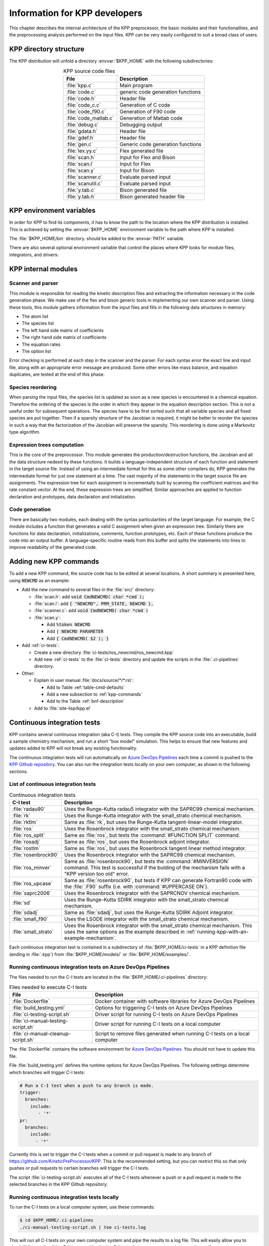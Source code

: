 .. _developer-info:

##############################
Information for KPP developers
##############################

This chapter describes the internal architecture of the KPP
preprocessor, the basic modules and their functionalities, and the
preprocessing analysis performed on the input files. KPP can be very
easily configured to suit a broad class of users.

.. _directory-structure:

=======================
KPP directory structure
=======================

The KPP distribution will unfold a directory :envvar:`$KPP_HOME` with the
following subdirectories:

.. option:: src/

   Contains the KPP source code files:

.. _table-kpp-dirs:

.. table:: KPP source code files
   :align: center

   +-----------------------+-------------------------------------+
   | File                  | Description                         |
   +=======================+=====================================+
   | :file:`kpp.c`         | Main program                        |
   +-----------------------+-------------------------------------+
   | :file:`code.c`        | generic code generation functions   |
   +-----------------------+-------------------------------------+
   | :file:`code.h`        | Header file                         |
   +-----------------------+-------------------------------------+
   | :file:`code_c.c`      | Generation of C code                |
   +-----------------------+-------------------------------------+
   | :file:`code_f90.c`    | Generation of F90 code              |
   +-----------------------+-------------------------------------+
   | :file:`code_matlab.c` | Generation of Matlab code           |
   +-----------------------+-------------------------------------+
   | :file:`debug.c`       | Debugging output                    |
   +-----------------------+-------------------------------------+
   | :file:`gdata.h`       | Header file                         |
   +-----------------------+-------------------------------------+
   | :file:`gdef.h`        | Header file                         |
   +-----------------------+-------------------------------------+
   | :file:`gen.c`         | Generic code generation functions   |
   +-----------------------+-------------------------------------+
   | :file:`lex.yy.c`      | Flex generated file                 |
   +-----------------------+-------------------------------------+
   | :file:`scan.h`        | Input for Flex and Bison            |
   +-----------------------+-------------------------------------+
   | :file:`scan.l`        | Input for Flex                      |
   +-----------------------+-------------------------------------+
   | :file:`scan.y`        | Input for Bison                     |
   +-----------------------+-------------------------------------+
   | :file:`scanner.c`     | Evaluate parsed input               |
   +-----------------------+-------------------------------------+
   | :file:`scanutil.c`    | Evaluate parsed input               |
   +-----------------------+-------------------------------------+
   | :file:`y.tab.c`       | Bison generated file                |
   +-----------------------+-------------------------------------+
   | :file:`y.tab.h`       | Bison generated header file         |
   +-----------------------+-------------------------------------+

.. option:: bin/

   Contains the KPP executable. This directory should be added to the
   :envvar:`PATH` environment variable.

.. option:: util/

   Contains different function templates useful for the simulation. Each
   template file has a suffix that matches the appropriate target
   language (Fortran90, C, or Matlab). KPP will run the template files
   through the substitution preprocessor (cf.
   :ref:`list-of-symbols-replaced`). The user can define their own
   auxiliary functions by inserting them into the files.

.. option:: models/

   Contains the description of the chemical models. Users
   can define their own models by placing the model description files in
   this directory. The KPP distribution contains several models from
   atmospheric chemistry which can be used as templates for model
   definitions.

.. option:: drv/

   Contains driver templates for chemical simulations. Each driver has a
   suffix that matches the appropriate target language (Fortran90, C, or
   Matlab). KPP will run the appropriate driver through the substitution
   preprocessor (cf. :ref:`list-of-symbols-replaced`). Users can also
   define their own driver templates here.

.. option:: int/

   Contains numerical solvers (integrators). The :command:`#INTEGRATOR`
   command will force KPP to look into this directory for a definition
   file with suffix :code:`.def`. This file selects the numerical solver
   etc. Each integrator template is found in a file that ends with the
   appropriate suffix (:code:`.f90`, :code:`.c`, or :code:`.m`). The
   selected template is processed by the substitution preprocessor (cf.
   :ref:`list-of-symbols-replaced`). Users can define their own
   numerical integration routines in the :code:`user_contributed`
   subdirectory.

.. option:: examples/

   Contains several model description examples (:file:`.kpp` files)
   which can be used as templates for building simulations with KPP.

.. option:: site-lisp/

   Contains the file :file:`kpp.el` which provides a KPP mode for emacs
   with color highlighting.

.. option:: ci-tests/

   Contains directories defining several :ref:`ci-tests`.

.. option:: .ci-pipelines/

   Hidden directory containing a YAML file with settings for automatically
   running the continuous integration tests on `Azure DevOps Pipelines
   <https://azure.microsoft.com/en-us/services/devops/pipelines/>`_

   Also contains bash scripts (ending in :file:`.sh`) for running the
   continuous integration tests either automatically in Azure Dev
   Pipelines, or manually from the command line.  For more
   information, please see :ref:`ci-tests`.

.. _kpp-env-vars:

=========================
KPP environment variables
=========================

In order for KPP to find its components, it has to know the path to the
location where the KPP distribution is installed. This is achieved by
setting the :envvar:`$KPP_HOME` environment variable to the path where
KPP is installed.

The :file:`$KPP_HOME/bin` directory. should be added to the
:envvar:`PATH` variable.

There are also several optional environment variable that control the places
where KPP looks for module files, integrators, and drivers:

.. option:: KPP_HOME

   Required, stores the absolute path to the KPP distribution.

   Default setting: none.

.. option:: KPP_MODEL

   Optional, specifies additional places where KPP will look for model
   files before searching the default location.

   Default setting: :file:`$KPP_HOME/models`.

.. option:: KPP_INT

   Optional, specifies additional places where KPP will look for
   integrator files before searching the default.

   Default setting: :file:`$KPP_HOME/int`.

.. option:: KPP_DRV

   Optional specifies additional places where KPP will look for driver
   files before searching the default directory.

   Default setting: :file:`$KPP_HOME/drv`.

.. _kpp-internal-modules:

====================
KPP internal modules
====================

.. _scanner-parser:

Scanner and parser
------------------

This module is responsible for reading the kinetic description files and
extracting the information necessary in the code generation phase. We
make use of the flex and bison generic tools in implementing our own
scanner and parser. Using these tools, this module gathers information
from the input files and fills in the following data structures in
memory:

-  The atom list

-  The species list

-  The left hand side matrix of coefficients

-  The right hand side matrix of coefficients

-  The equation rates

-  The option list

Error checking is performed at each step in the scanner and the parser.
For each syntax error the exact line and input file, along with an
appropriate error message are produced. Some other errors like mass
balance, and equation duplicates, are tested at the end of this phase.

.. _species-reordering:

Species reordering
------------------

When parsing the input files, the species list is updated as soon as a
new species is encountered in a chemical equation. Therefore the
ordering of the species is the order in which they appear in the
equation description section. This is not a useful order for subsequent
operations. The species have to be first sorted such that all variable
species and all fixed species are put together. Then if a sparsity
structure of the Jacobian is required, it might be better to reorder the
species in such a way that the factorization of the Jacobian will
preserve the sparsity. This reordering is done using a Markovitz type
algorithm.

.. _expression-trees:

Expression trees computation
----------------------------

This is the core of the preprocessor. This module generates the
production/destruction functions, the Jacobian and all the data
structure nedeed by these functions. It builds a language-independent
structure of each function and statement in the target source file.
Instead of using an intermediate format for this as some other compilers
do, KPP generates the intermediate format for just one statement at a
time. The vast majority of the statements in the target source file are
assignments. The expression tree for each assignment is incrementally
built by scanning the coefficient matrices and the rate constant vector.
At the end, these expression trees are simplified. Similar approaches are
applied to function declaration and prototypes, data declaration and
initialization.

.. _code-generation:

Code generation
---------------

There are basically two modules, each dealing with the syntax
particularities of the target language. For example, the C module
includes a function that generates a valid C assignment when given an
expression tree. Similarly there are functions for data declaration,
initializations, comments, function prototypes, etc. Each of these
functions produce the code into an output buffer. A language-specific
routine reads from this buffer and splits the statements into lines to
improve readability of the generated code.

.. _adding-new-commands:

=======================
Adding new KPP commands
=======================

To add a new KPP command, the source code has to be edited at several
locations. A short summary is presented here, using :code:`NEWCMD` as an
example:

* Add the new command to several files in the :file:`src/` directory:
  
  - :file:`scan.h`: add :code:`void CmdNEWCMD( char *cmd );`

  - :file:`scan.l`: add :code:`{ "NEWCMD", PRM_STATE, NEWCMD },`

  - :file:`scanner.c`: add :code:`void CmdNEWCMD( char *cmd )`

  - :file:`scan.y`:

    - Add :code:`%token NEWCMD`

    - Add :code:`| NEWCMD PARAMETER`

    - Add :code:`{ CmdNEWCMD( $2 ); }`

* Add :ref:`ci-tests`:

  - Create a new directory :file:`ci-tests/ros_newcmd/ros_newcmd.kpp`

  - Add new :ref:`ci-tests` to the :file:`ci-tests` directory and
    update the scripts in the :file:`.ci-pipelines` directory.

* Other:

  - Explain in user manual :file:`docs/source/*/*.rst`:

    - Add to Table :ref:`table-cmd-defaults`

    - Add a new subsection to :ref:`kpp-commands`

    - Add to the Table :ref:`bnf-description`

  - Add to :file:`site-lisp/kpp.el`

.. _ci-tests:

============================
Continuous integration tests
============================

KPP contains several continuous integration (aka C-I) tests. They
compile the KPP source code into an executable, build a sample chemistry
mechanism, and run a short "box model" simulation. This helps to ensure
that new features and updates added to KPP will not break any existing
functionality.

The continuous integration tests will run automatically on `Azure
DevOps Pipelines
<https://azure.microsoft.com/en-us/services/devops/pipelines/>`_ each time a
commit is pushed to the `KPP Github repository
<https://github.com/KineticPreProcessor/KPP>`_.  You can also run the
integration tests locally on your own computer, as shown in the
following sections.

.. _list-of-ci-tests:

List of continuous integration tests
------------------------------------

.. _table-ci-tests:

.. table:: Continuous integration tests
   :align: center

   +-----------------------+------------------------------------------------+
   | C-I test              | Description                                    |
   +=======================+================================================+
   | :file:`radau90`       | Uses the Runge-Kutta radau5 integrator         |
   |                       | with the SAPRC99 chemical mechanism.           |
   +-----------------------+------------------------------------------------+
   | :file:`rk`            | Uses the Runge-Kutta integrator                |
   |                       | with the small_strato chemical mechanism.      |
   +-----------------------+------------------------------------------------+
   | :file:`rktlm`         | Same as :file:`rk`, but uses the Runge-Kutta   |
   |                       | tangent-linear-model integrator.               |
   +-----------------------+------------------------------------------------+
   | :file:`ros`           | Uses the Rosenbrock integrator                 |
   |                       | with the small_strato chemical mechanism.      |
   +-----------------------+------------------------------------------------+
   | :file:`ros_split`     | Same as :file:`ros`, but tests the             |
   |                       | :command:`#FUNCTION SPLIT` command.            |
   +-----------------------+------------------------------------------------+
   | :file:`rosadj`        | Same as :file:`ros`, but uses the Rosenbrock   |
   |                       | adjoint integrator.                            |
   +-----------------------+------------------------------------------------+
   | :file:`rostlm`        | Same as :file:`ros`, but uses the Rosenbrock   |
   |                       | tangent linear method integrator.              |
   +-----------------------+------------------------------------------------+
   | :file:`rosenbrock90`  | Uses the Rosenbrock integrator with the        |
   |                       | SAPRC99 chemical mechanism.                    |
   +-----------------------+------------------------------------------------+
   | :file:`ros_minver`    | Same as :file:`rosenbrock90`, but tests the    |
   |                       | :command:`#MINVERSION` command. This test      |
   |                       | is successful if the bulding of the            |
   |                       | mechanism fails with a "KPP version too old"   |
   |                       | error.                                         |
   +-----------------------+------------------------------------------------+
   | :file:`ros_upcase`    | Same as :file:`rosenbrock90`, but tests if     |
   |                       | KPP can generate Fortran90 code with the       |
   |                       | :file:`.F90` suffix (i.e. with                 |
   |                       | :command:`#UPPERCASE ON`).                     |
   +-----------------------+------------------------------------------------+
   | :file:`saprc2006`     | Uses the Rosenbrock integrator with the        |
   |                       | SAPRCNOV chemical mechanism.                   |
   +-----------------------+------------------------------------------------+
   | :file:`sd`            | Uses the Runge-Kutta SDIRK integrator          |
   |                       | with the small_strato chemical mechanism.      |
   +-----------------------+------------------------------------------------+
   | :file:`sdadj`         | Same as :file:`sdadj`, but uses the            |
   |                       | Runge-Kutta SDIRK Adjoint integrator.          |
   +-----------------------+------------------------------------------------+
   | :file:`small_f90`     | Uses the LSODE integrator with the             |
   |                       | small_strato chemical mechanism.               |
   +-----------------------+------------------------------------------------+
   | :file:`small_strato`  | Uses the Rosenbrock integrator with the        |
   |                       | small_strato chemical mechanism.  This uses    |
   |                       | the same options as the example described in   |
   |                       | :ref:`running-kpp-with-an-example-mechanism`.  |
   +-----------------------+------------------------------------------------+

Each continuous integration test is contained in a subdirectory of
:file:`$KPP_HOME/ci-tests` in a KPP definition file (ending in
:file:`.kpp`) from :file:`$KPP_HOME/models/` or
:file:`$KPP_HOME/examples/`.

.. _running-ci-tests-on-azure:

Running continuous integration tests on Azure DevOps Pipelines
--------------------------------------------------------------

The files needed to run the C-I tests are located in the
:file:`$KPP_HOME/.ci-pipelines` directory:

.. _table-ci-pipelines:

.. table:: Files needed to execute C-I tests
   :align: center

   +-------------------------------------+------------------------------------+
   | File                                | Description                        |
   +=====================================+====================================+
   | :file:`Dockerfile`                  | Docker container with software     |
   |                                     | libraries for Azure DevOps         |
   |                                     | Pipelines                          |
   +-------------------------------------+------------------------------------+
   | :file:`build_testing.yml`           | Options for triggering C-I tests   |
   |                                     | on Azure DevOps Pipelines          |
   +-------------------------------------+------------------------------------+
   | :file:`ci-testing-script.sh`        | Driver script for running C-I      |
   |                                     | tests on Azure DevOps Pipelines    |
   +-------------------------------------+------------------------------------+
   | :file:`ci-manual-testing-script.sh` | Driver script for running C-I      |
   |                                     | tests on a local computer          |
   +-------------------------------------+------------------------------------+
   | :file:`ci-manual-cleanup-script.sh` | Script to remove files generated   |
   |                                     | when running C-I tests on a local  |
   |                                     | computer                           |
   +-------------------------------------+------------------------------------+

The :file:`Dockerfile` contains the software environment for `Azure
DevOps Pipelines
<https://azure.microsoft.com/en-us/services/devops/pipelines/>`_.  You
should not have to update this file.

File :file:`build_testing.yml` defines the runtime options for Azure
DevOps Pipelines.  The following settings determine which branches
will trigger C-I tests:

.. code-block:: yaml

   # Run a C-I test when a push to any branch is made.
   trigger:
     branches:
       include:
          - '*'
   pr:
     branches:
       include:
         - '*'

Currently this is set to trigger the C-I tests when a commit or pull
request is made to any branch of
`https://github.com/KineticPreProcessor/KPP
<https://github.com/KineticPreProcessor/KPP>`_. This is the recommended
setting, but you can restrict this so that only pushes or pull requests
to certain branches will trigger the C-I tests.

The script :file:`ci-testing-script.sh` executes all of the C-I tests
whenever a push or a pull request is made to the selected branches in
the KPP Github repository.

.. _running-ci-tests-locally:

Running continuous integration tests locally
--------------------------------------------

To run the C-I tests on a local computer system, use these commands:

.. code-block:: console

   $ cd $KPP_HOME/.ci-pipelines
   ./ci-manual-testing-script.sh | tee ci-tests.log

This will run all C-I tests on your own computer system and pipe the
results to a log file. This will easily allow you to check if the
results of the C-I tests are identical to C-I tests that were run on a
prior commit or pull request.

To remove the files generated by the continuous integration tests, use
this command:

.. code-block :: console

   $ ./ci-manual-cleanup-script.sh

If you add new C-I tests, be sure to add the name of the new tests to
:code:`ALL_TESTS` in :file:`ci-testing-list.sh`.
